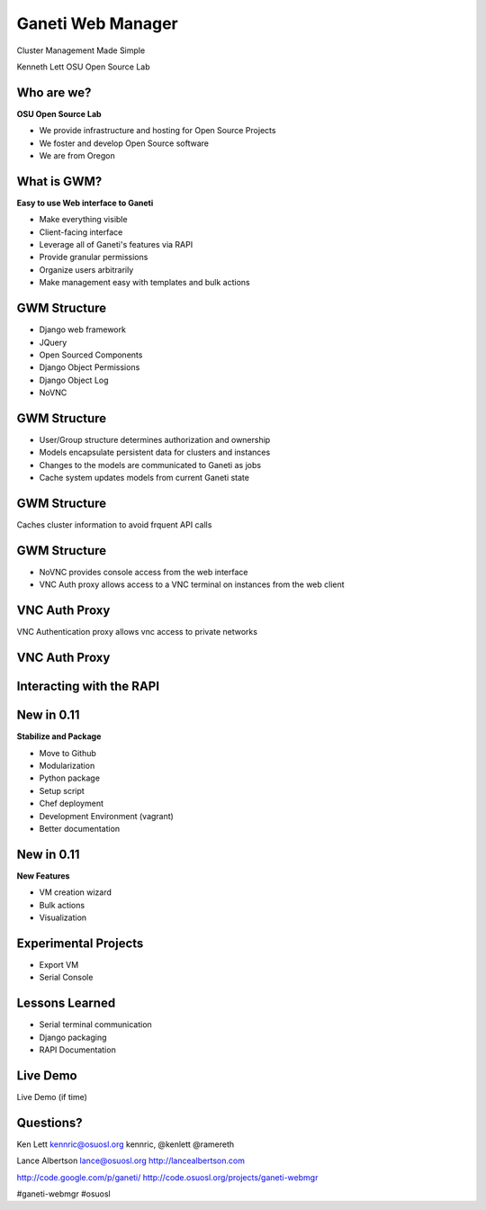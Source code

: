 ==================
Ganeti Web Manager
==================

Cluster Management Made Simple


Kenneth Lett
OSU Open Source Lab


Who are we?
===========

**OSU Open Source Lab**

- We provide infrastructure and hosting for Open Source Projects
- We foster and develop Open Source software
- We are from Oregon


What is GWM?
============

**Easy to use Web interface to Ganeti**

.. rst-class:: build

- Make everything visible
- Client-facing interface
- Leverage all of Ganeti's features via RAPI
- Provide granular permissions
- Organize users arbitrarily
- Make management easy with templates and bulk actions


GWM Structure
=============

.. rst-class:: build

- Django web framework
- JQuery
- Open Sourced Components
- Django Object Permissions
- Django Object Log
- NoVNC

GWM Structure
=============

.. rst-class:: build

- User/Group structure determines authorization and ownership
- Models encapsulate persistent data for clusters and instances
- Changes to the models are communicated to Ganeti as jobs
- Cache system updates models from current Ganeti state


GWM Structure
=============

Caches cluster information to avoid frquent API calls

.. figure:: /_static/ganeti_cache.png
    :align: center


GWM Structure
=============

- NoVNC provides console access from the web interface
- VNC Auth proxy allows access to a VNC terminal on instances from the web client 


VNC Auth Proxy
==============

VNC Authentication proxy allows vnc access to private networks

.. figure:: /_static/vnc1.png
    :align: center


VNC Auth Proxy
==============

.. figure:: /_static/vm-console-small.png
    :align: center


Interacting with the RAPI
=========================



New in 0.11
===========

.. rst-class:: build

**Stabilize and Package**

- Move to Github
- Modularization
- Python package
- Setup script
- Chef deployment
- Development Environment (vagrant)
- Better documentation


New in 0.11
===========

.. rst-class:: build

**New Features**

- VM creation wizard
- Bulk actions
- Visualization


Experimental Projects
=====================

- Export VM
- Serial Console


Lessons Learned
===============

- Serial terminal communication
- Django packaging
- RAPI Documentation


Live Demo
=========

Live Demo (if time)


Questions?
==========


Ken Lett
kennric@osuosl.org
kennric, @kenlett
@ramereth

Lance Albertson
lance@osuosl.org
http://lancealbertson.com

http://code.google.com/p/ganeti/
http://code.osuosl.org/projects/ganeti-webmgr

#ganeti-webmgr
#osuosl